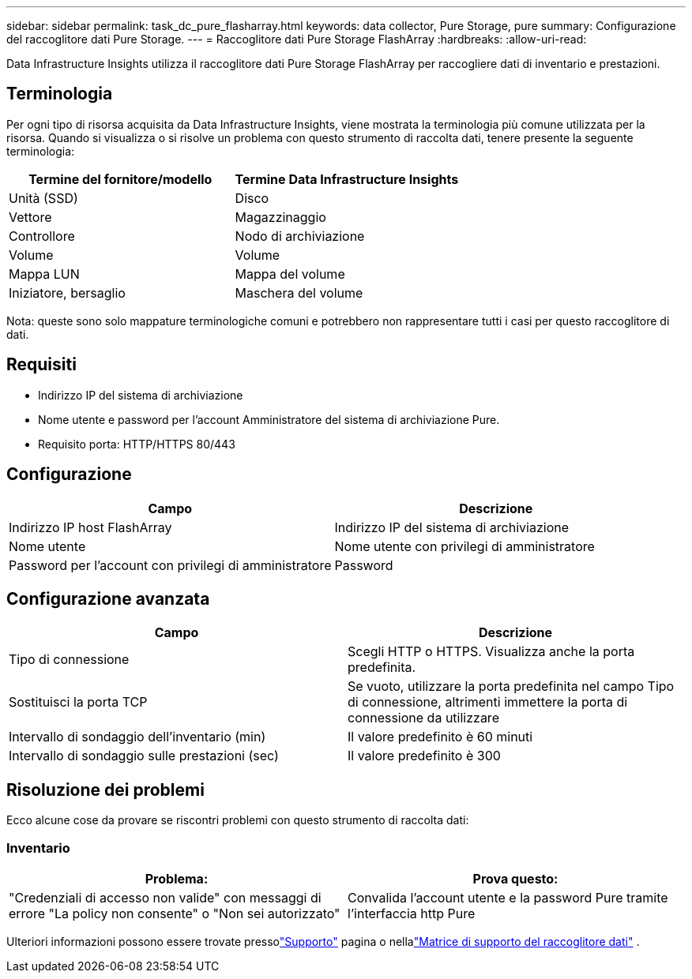 ---
sidebar: sidebar 
permalink: task_dc_pure_flasharray.html 
keywords: data collector, Pure Storage, pure 
summary: Configurazione del raccoglitore dati Pure Storage. 
---
= Raccoglitore dati Pure Storage FlashArray
:hardbreaks:
:allow-uri-read: 


[role="lead"]
Data Infrastructure Insights utilizza il raccoglitore dati Pure Storage FlashArray per raccogliere dati di inventario e prestazioni.



== Terminologia

Per ogni tipo di risorsa acquisita da Data Infrastructure Insights, viene mostrata la terminologia più comune utilizzata per la risorsa.  Quando si visualizza o si risolve un problema con questo strumento di raccolta dati, tenere presente la seguente terminologia:

[cols="2*"]
|===
| Termine del fornitore/modello | Termine Data Infrastructure Insights 


| Unità (SSD) | Disco 


| Vettore | Magazzinaggio 


| Controllore | Nodo di archiviazione 


| Volume | Volume 


| Mappa LUN | Mappa del volume 


| Iniziatore, bersaglio | Maschera del volume 
|===
Nota: queste sono solo mappature terminologiche comuni e potrebbero non rappresentare tutti i casi per questo raccoglitore di dati.



== Requisiti

* Indirizzo IP del sistema di archiviazione
* Nome utente e password per l'account Amministratore del sistema di archiviazione Pure.
* Requisito porta: HTTP/HTTPS 80/443




== Configurazione

[cols="2*"]
|===
| Campo | Descrizione 


| Indirizzo IP host FlashArray | Indirizzo IP del sistema di archiviazione 


| Nome utente | Nome utente con privilegi di amministratore 


| Password per l'account con privilegi di amministratore | Password 
|===


== Configurazione avanzata

[cols="2*"]
|===
| Campo | Descrizione 


| Tipo di connessione | Scegli HTTP o HTTPS.  Visualizza anche la porta predefinita. 


| Sostituisci la porta TCP | Se vuoto, utilizzare la porta predefinita nel campo Tipo di connessione, altrimenti immettere la porta di connessione da utilizzare 


| Intervallo di sondaggio dell'inventario (min) | Il valore predefinito è 60 minuti 


| Intervallo di sondaggio sulle prestazioni (sec) | Il valore predefinito è 300 
|===


== Risoluzione dei problemi

Ecco alcune cose da provare se riscontri problemi con questo strumento di raccolta dati:



=== Inventario

[cols="2*"]
|===
| Problema: | Prova questo: 


| "Credenziali di accesso non valide" con messaggi di errore "La policy non consente" o "Non sei autorizzato" | Convalida l'account utente e la password Pure tramite l'interfaccia http Pure 
|===
Ulteriori informazioni possono essere trovate pressolink:concept_requesting_support.html["Supporto"] pagina o nellalink:reference_data_collector_support_matrix.html["Matrice di supporto del raccoglitore dati"] .
